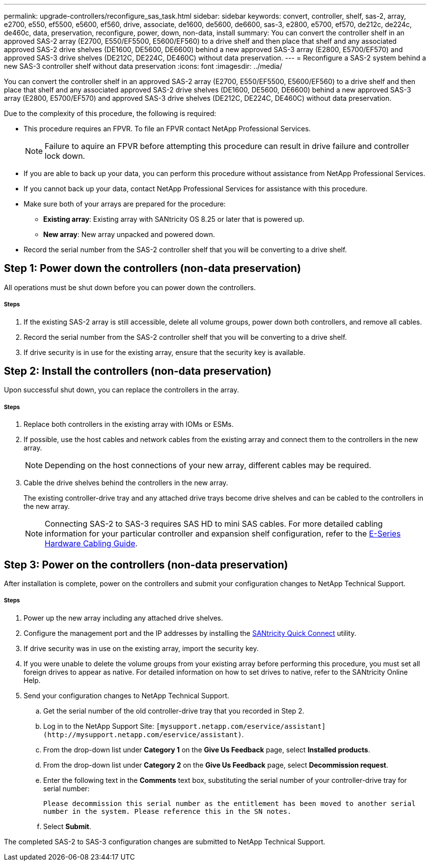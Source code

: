 ---
permalink: upgrade-controllers/reconfigure_sas_task.html
sidebar: sidebar
keywords: convert, controller, shelf, sas-2, array, e2700, e550, ef5500, e5600, ef560, drive, associate, de1600, de5600, de6600, sas-3, e2800, e5700, ef570, de212c, de224c, de460c, data, preservation, reconfigure, power, down, non-data, install
summary: You can convert the controller shelf in an approved SAS-2 array (E2700, E550/EF5500, E5600/EF560) to a drive shelf and then place that shelf and any associated approved SAS-2 drive shelves (DE1600, DE5600, DE6600) behind a new approved SAS-3 array (E2800, E5700/EF570) and approved SAS-3 drive shelves (DE212C, DE224C, DE460C) without data preservation.
---
= Reconfigure a SAS-2 system behind a new SAS-3 controller shelf without data preservation
:icons: font
:imagesdir: ../media/

[.lead]
You can convert the controller shelf in an approved SAS-2 array (E2700, E550/EF5500, E5600/EF560) to a drive shelf and then place that shelf and any associated approved SAS-2 drive shelves (DE1600, DE5600, DE6600) behind a new approved SAS-3 array (E2800, E5700/EF570) and approved SAS-3 drive shelves (DE212C, DE224C, DE460C) without data preservation.

Due to the complexity of this procedure, the following is required:

* This procedure requires an FPVR. To file an FPVR contact NetApp Professional Services.
+
NOTE: Failure to aquire an FPVR before attempting this procedure can result in drive failure and controller lock down.

* If you are able to back up your data, you can perform this procedure without assistance from NetApp Professional Services.
* If you cannot back up your data, contact NetApp Professional Services for assistance with this procedure.
* Make sure both of your arrays are prepared for the procedure:
 ** *Existing array*: Existing array with SANtricity OS 8.25 or later that is powered up.
 ** *New array*: New array unpacked and powered down.
* Record the serial number from the SAS-2 controller shelf that you will be converting to a drive shelf.

== Step 1: Power down the controllers (non-data preservation)

[.lead]
All operations must be shut down before you can power down the controllers.

===== Steps

. If the existing SAS-2 array is still accessible, delete all volume groups, power down both controllers, and remove all cables.
. Record the serial number from the SAS-2 controller shelf that you will be converting to a drive shelf.
. If drive security is in use for the existing array, ensure that the security key is available.

== Step 2: Install the controllers (non-data preservation)

[.lead]
Upon successful shut down, you can replace the controllers in the array.

===== Steps

. Replace both controllers in the existing array with IOMs or ESMs.
. If possible, use the host cables and network cables from the existing array and connect them to the controllers in the new array.
+
NOTE: Depending on the host connections of your new array, different cables may be required.

. Cable the drive shelves behind the controllers in the new array.
+
The existing controller-drive tray and any attached drive trays become drive shelves and can be cabled to the controllers in the new array.
+
NOTE: Connecting SAS-2 to SAS-3 requires SAS HD to mini SAS cables. For more detailed cabling information for your particular controller and expansion shelf configuration, refer to the https://library.netapp.com/ecm/ecm_download_file/ECMLP2588749[E-Series Hardware Cabling Guide].

== Step 3: Power on the controllers (non-data preservation)

[.lead]
After installation is complete, power on the controllers and submit your configuration changes to NetApp Technical Support.

===== Steps

. Power up the new array including any attached drive shelves.
. Configure the management port and the IP addresses by installing the https://mysupport.netapp.com/tools/info/ECMLP2563821I.html[SANtricity Quick Connect] utility.
. If drive security was in use on the existing array, import the security key.
. If you were unable to delete the volume groups from your existing array before performing this procedure, you must set all foreign drives to appear as native. For detailed information on how to set drives to native, refer to the SANtricity Online Help.
. Send your configuration changes to NetApp Technical Support.
 .. Get the serial number of the old controller-drive tray that you recorded in Step 2.
 .. Log in to the NetApp Support Site: `+[mysupport.netapp.com/eservice/assistant](http://mysupport.netapp.com/eservice/assistant)+`.
 .. From the drop-down list under *Category 1* on the *Give Us Feedback* page, select *Installed products*.
 .. From the drop-down list under *Category 2* on the *Give Us Feedback* page, select *Decommission request*.
 .. Enter the following text in the *Comments* text box, substituting the serial number of your controller-drive tray for serial number:
+
`Please decommission this serial number as the entitlement has been moved to another serial number in the system. Please reference this in the SN notes.`

 .. Select *Submit*.

The completed SAS-2 to SAS-3 configuration changes are submitted to NetApp Technical Support.
